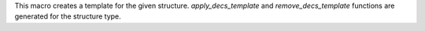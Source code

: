 This macro creates a template for the given structure.
`apply_decs_template` and `remove_decs_template` functions are generated for the structure type.
